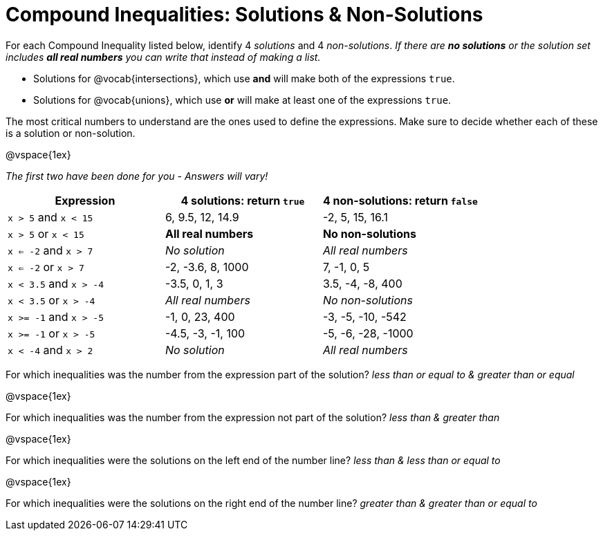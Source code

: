 = Compound Inequalities: Solutions & Non-Solutions

For each Compound Inequality listed below, identify 4 _solutions_ and 4 _non-solutions_.  _If there are *no solutions* or the solution set includes *all real numbers* you can write that instead of making a list._

* Solutions for @vocab{intersections}, which use *and* will make both of the expressions `true`.

* Solutions for @vocab{unions}, which use *or* will make at least one of the expressions `true`.

The most critical numbers to understand are the ones used to define the expressions. Make sure to decide whether each of these is a solution or non-solution.

@vspace{1ex}

[.center]
_The first two have been done for you - Answers will vary!_

[cols="2,2,2", options="header", frame="none"]
|===
| Expression	|4 solutions: return `true`									| 4 non-solutions: return `false`

|`x > 5` and `x < 15`		| 6, 9.5, 12, 14.9	| -2, 5, 15, 16.1 

|`x > 5` or `x < 15`		| *All real numbers* |	*No non-solutions*

|`x <= -2` and `x > 7` 		| _No solution_	| _All real numbers_

|`x <= -2` or `x > 7` 		| -2, -3.6, 8, 1000	|7, -1, 0, 5

|`x < 3.5` 	and `x > -4`	| -3.5, 0, 1, 3	| 3.5, -4, -8, 400

|`x < 3.5` 	or `x > -4`		| _All real numbers_	| _No non-solutions_

|`x >= -1` and `x > -5` 	| -1, 0, 23, 400	| -3, -5, -10, -542

|`x >= -1` or `x > -5` 		| -4.5, -3, -1, 100	| -5, -6, -28, -1000

|`x < -4` and `x > 2`		| 
_No solution_	| _All real numbers_

|===

For which inequalities was the number from the expression part of the solution? _less than or equal to & greater than or equal_

@vspace{1ex}

For which inequalities was the number from the expression not part of the solution? _less than & greater than_

@vspace{1ex}

For which inequalities were the solutions on the left end of the number line? _less than & less than or equal to_

@vspace{1ex}

For which inequalities were the solutions on the right end of the number line? _greater than & greater than or equal to_
